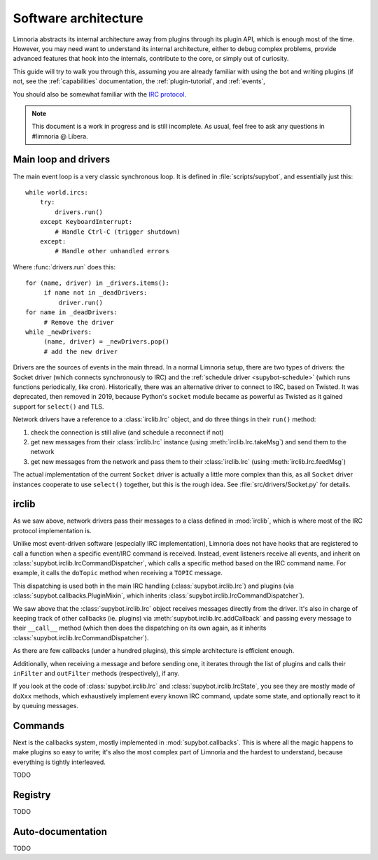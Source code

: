 *********************
Software architecture
*********************

Limnoria abstracts its internal architecture away from plugins through
its plugin API, which is enough most of the time.
However, you may need want to understand its internal architecture, either
to debug complex problems, provide advanced features that hook into
the internals, contribute to the core, or simply out of curiosity.

This guide will try to walk you through this, assuming you are already
familiar with using the bot and writing plugins (if not, see the
:ref:`capabilities` documentation, the :ref:`plugin-tutorial`,
and :ref:`events`,

You should also be somewhat familiar with the
`IRC protocol <https://modern.ircdocs.horse/>`_.

.. note::

   This document is a work in progress and is still incomplete.
   As usual, feel free to ask any questions in #limnoria @ Libera.

Main loop and drivers
=====================

The main event loop is a very classic synchronous loop.
It is defined in :file:`scripts/supybot`, and essentially just this::

    while world.ircs:
        try:
            drivers.run()
        except KeyboardInterrupt:
            # Handle Ctrl-C (trigger shutdown)
        except:
            # Handle other unhandled errors

Where :func:`drivers.run` does this::

    for (name, driver) in _drivers.items():
         if name not in _deadDrivers:
             driver.run()
    for name in _deadDrivers:
         # Remove the driver
    while _newDrivers:
         (name, driver) = _newDrivers.pop()
         # add the new driver

Drivers are the sources of events in the main thread. In a normal Limnoria
setup, there are two types of drivers: the Socket driver (which connects
synchronously to IRC) and the :ref:`schedule driver <supybot-schedule>`
(which runs functions periodically, like cron).
Historically, there was an alternative driver to connect to IRC,
based on Twisted. It was deprecated, then removed in 2019, because
Python's ``socket`` module became as powerful as Twisted as it gained
support for ``select()`` and TLS.

Network drivers have a reference to a :class:`irclib.Irc` object, and
do three things in their ``run()`` method:

1. check the connection is still alive (and schedule a reconnect if not)
2. get new messages from their :class:`irclib.Irc` instance (using
   :meth:`irclib.Irc.takeMsg`) and send them to the network
3. get new messages from the network and pass them to their :class:`irclib.Irc`
   (using :meth:`irclib.Irc.feedMsg`)

The actual implementation of the current ``Socket`` driver is actually
a little more complex than this, as all ``Socket`` driver instances cooperate
to use ``select()`` together, but this is the rough idea.
See :file:`src/drivers/Socket.py` for details.

irclib
======

As we saw above, network drivers pass their messages to a class defined in
:mod:`irclib`, which is where most of the IRC protocol implementation is.

Unlike most event-driven software (especially IRC implementation), Limnoria
does not have hooks that are registered to call a function when a specific
event/IRC command is received.
Instead, event listeners receive all events, and inherit on
:class:`supybot.irclib.IrcCommandDispatcher`, which calls a specific method
based on the IRC command name. For example, it calls the ``doTopic`` method
when receiving a ``TOPIC`` message.

This dispatching is used both in the main IRC handling
(:class:`supybot.irclib.Irc`) and plugins (via
:class:`supybot.callbacks.PluginMixin`, which inherits
:class:`supybot.irclib.IrcCommandDispatcher`).

We saw above that the :class:`supybot.irclib.Irc` object receives messages
directly from the driver. It's also in charge of keeping track of other
callbacks (ie. plugins) via :meth:`supybot.irclib.Irc.addCallback` and passing
every message to their ``__call__`` method (which then does the dispatching
on its own again, as it inherits :class:`supybot.irclib.IrcCommandDispatcher`).

As there are few callbacks (under a hundred plugins),
this simple architecture is efficient enough.

Additionally, when receiving a message and before sending one, it iterates
through the list of plugins and calls their ``inFilter`` and ``outFilter``
methods (respectively), if any.

If you look at the code of :class:`supybot.irclib.Irc` and
:class:`supybot.irclib.IrcState`, you see they are mostly made of ``doXxx``
methods, which exhaustively implement every known IRC command, update some
state, and optionally react to it by queuing messages.

Commands
========

Next is the callbacks system, mostly implemented in :mod:`supybot.callbacks`.
This is where all the magic happens to make plugins so easy to write;
it's also the most complex part of Limnoria and the hardest to understand,
because everything is tightly interleaved.

TODO

Registry
========

TODO

Auto-documentation
==================

TODO
